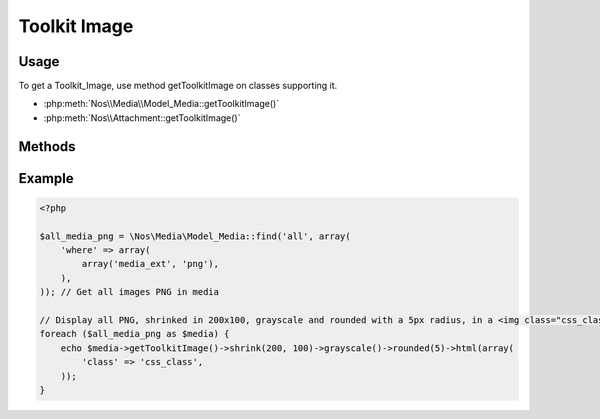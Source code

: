 .. _php/classes/toolkit_image:

Toolkit Image
#############

.. php:namespace:: Nos

.. php:class:: Toolkit_Image

	Toolkit for image manipulation.

Usage
*****

To get a Toolkit_Image, use method getToolkitImage on classes supporting it.

* :php:meth:`Nos\\Media\\Model_Media::getToolkitImage()`
* :php:meth:`Nos\\Attachment::getToolkitImage()`

Methods
*******

.. php:method:: transformations($transformations)

    Add multiple transformations to the image.

    :param array $transformations:
        | Transformations to add to the image.
        | A transformation is an array where first value is the method name, others values are method arguments.
    :returns: The current Toolkit_Image for chaining.

.. php:method:: crop($x1, $y1, $x2, $y2)

    Add a crop transformation to the image.

    :param integer $x1: X-Coordinate based from the top-left corner.
    :param integer $y1: Y-Coordinate based from the top-left corner.
    :param integer $x2: X-Coordinate based from the bottom-right corner.
    :param integer $y2: Y-Coordinate based from the bottom-right corner.
    :returns: The current Toolkit_Image for chaining.


.. php:method:: resize($width, $height, $keepar = true, $pad = false)

    Resizes the image. If the width or height is ``null``, it will resize retaining the original aspect ratio.

    :param integer $width:  The new width of the image.
    :param integer $height: The new height of the image.
    :param boolean $keepar: Defaults to true. If ``false``, allows resizing without keeping aspect ratio.
    :param boolean $pad:    If set to true and ``$keepar`` is ``true``, it will pad the image with the configured background color.
    :returns: The current Toolkit_Image for chaining.

.. php:method:: shrink($max_width, $max_height)

    Resizes the image only if too big

    :param integer $max_width:   The max width of the image.
    :param integer $max_height:  The max height of the image.
    :returns: The current Toolkit_Image for chaining.

.. php:method:: crop_resize($width, $height)

    Resizes the image. If the width or height is ``null``, it will resize retaining the original aspect ratio.

    :param integer $width:   The new width of the image.
    :param integer $height:  The new height of the image.
    :returns: The current Toolkit_Image for chaining.

.. php:method:: rotate($degrees)

    Rotates the image

    :param integer $degrees: The degrees to rotate, negatives integers allowed.
    :returns: The current Toolkit_Image for chaining.

.. php:method:: flip($direction)

    Creates a vertical / horizontal or both mirror image.

    :param string $direction: ``vertical``, ``horizontal``, ``both``
    :returns: The current Toolkit_Image for chaining.

.. php:method:: watermark($filename, $position, $padding = 5)

    Adds a watermark to the image.

    :param string  $filename:  The filename of the watermark file to use.
    :param string  $position:  The position of the watermark, ex: ``bottom right``, ``center center``, ``top left``
    :param integer $padding:   The spacing between the edge of the image.
    :returns: The current Toolkit_Image for chaining.

.. php:method:: border($size, $color = null)

    Adds a border to the image.

    :param integer $size:   The side of the border, in pixels.
    :param string  $color:  A hexidecimal color.
    :returns: The current Toolkit_Image for chaining.

.. php:method:: mask($maskimage)

    Masks the image using the alpha channel of the image input.

    :param string $maskimage:  The location of the image to use as the mask
    :returns: The current Toolkit_Image for chaining.

.. php:method:: rounded($radius, $sides = null, $antialias = null)

    Adds rounded corners to the image.

    :param integer $radius:
    :param integer $sides:      Accepts any combination of ``tl tr bl br`` seperated by spaces, or null for all sides
    :param integer $antialias:  Sets the antialias range.
    :returns: The current Toolkit_Image for chaining.

.. php:method:: grayscale()

    Turns the image into a grayscale version

    :returns: The current Toolkit_Image for chaining.

.. php:method:: url($absolute = true)

    Build and return the URL of the modify image

    :param bool $absolute: Default ``true``, if ``false`` return relative URL
    :return: The URL of the modify image.

.. php:method:: sizes()

    :return: The dimensions of the modify image (an object containing width and height variables).

.. php:method:: html($params = array())

    Creates an html image tag of the modify image

    Sets width, height, alt attributes if not supplied.

    :param array $params: The attributes array
    :return: The image tag

.. php:method:: save()

    Apply transformations of the Image_URL instance on a file and save it

    :return: The save file path

.. php:method:: parse($image_url)

    Parse an existing modify URL and set transformations in queue. Check if the hash part of the URL match.

    :param string $image_url: Modify URL of the image
    :return: ``True`` or ``false`` if the hash part of the URL not match.


Example
*******

.. code-block:: php

    <?php

    $all_media_png = \Nos\Media\Model_Media::find('all', array(
        'where' => array(
            array('media_ext', 'png'),
        ),
    )); // Get all images PNG in media

    // Display all PNG, shrinked in 200x100, grayscale and rounded with a 5px radius, in a <img class="css_class" /> tag.
    foreach ($all_media_png as $media) {
        echo $media->getToolkitImage()->shrink(200, 100)->grayscale()->rounded(5)->html(array(
            'class' => 'css_class',
        ));
    }
